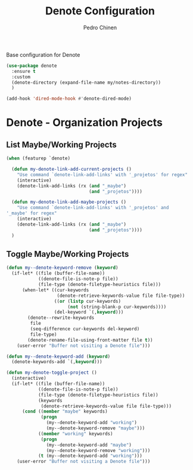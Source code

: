 #+TITLE:        Denote Configuration
#+AUTHOR:       Pedro Chinen
#+EMAIL:        ph.u.chinen@gmail.com
#+DATE-CREATED: [2023-06-30 Fri]
#+DATE-UPDATED: [2023-10-04 Wed]

Base configuration for Denote
#+begin_src emacs-lisp
  (use-package denote
    :ensure t
    :custom
    (denote-directory (expand-file-name my/notes-directory))
    )

  (add-hook 'dired-mode-hook #'denote-dired-mode)
#+end_src

* Denote - Organization Projects
:PROPERTIES:
:Created:  2023-10-04
:END:

** List Maybe/Working Projects
:PROPERTIES:
:Created:  2023-10-04
:END:

#+begin_src emacs-lisp
  (when (featurep `denote)

    (defun my-denote-link-add-current-projects ()
      "Use command `denote-link-add-links' with '_projetos' for regex"
      (interactive)
      (denote-link-add-links (rx (and "_maybe")
                                 (and "_projetos"))))

    (defun my-denote-link-add-maybe-projects ()
      "Use command `denote-link-add-links' with '_projetos' and
  '_maybe' for regex"
      (interactive)
      (denote-link-add-links (rx (and "_maybe")
                                 (and "_projetos"))))
    )
#+end_src

** Toggle Maybe/Working Projects
:PROPERTIES:
:Created:  2023-10-04
:END:
#+begin_src emacs-lisp
  (defun my--denote-keyword-remove (keyword)
    (if-let* ((file (buffer-file-name))
              ((denote-file-is-note-p file))
              (file-type (denote-filetype-heuristics file)))
        (when-let* ((cur-keywords
                     (denote-retrieve-keywords-value file file-type))
                    ((or (listp cur-keywords)
                         (not (string-blank-p cur-keywords))))
                    (del-keyword `(,keyword)))
          (denote--rewrite-keywords
           file
           (seq-difference cur-keywords del-keyword)
           file-type)
          (denote-rename-file-using-front-matter file t))
      (user-error "Buffer not visiting a Denote file")))

  (defun my--denote-keyword-add (keyword)
    (denote-keywords-add `(,keyword)))

  (defun my-denote-toggle-project ()
    (interactive)
    (if-let* ((file (buffer-file-name))
              ((denote-file-is-note-p file))
              (file-type (denote-filetype-heuristics file))
              (keywords
               (denote-retrieve-keywords-value file file-type)))
        (cond ((member "maybe" keywords)
               (progn 
                 (my--denote-keyword-add "working")
                 (my--denote-keyword-remove "maybe")))
              ((member "working" keywords)
               (progn
                 (my--denote-keyword-add "maybe")
                 (my--denote-keyword-remove "working")))
              (t (my--denote-keyword-add "working")))
      (user-error "Buffer not visiting a Denote file")))
#+end_src
